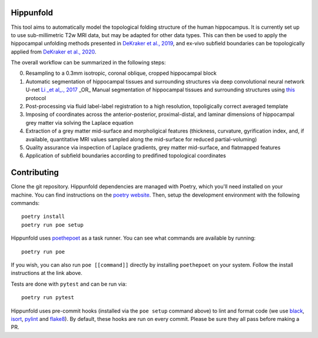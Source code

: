 Hippunfold
==========

.. image:: https://readthedocs.org/projects/hippunfold/badge/?version=latest
   :target: https://hippunfold.readthedocs.io/en/latest/?badge=latest
   :alt: Documentation Status


.. image:: https://circleci.com/gh/khanlab/hippunfold.svg?style=svg
   :target: https://circleci.com/gh/khanlab/hippunfold
   :alt: CircleCI



This tool aims to automatically model the topological folding structure of the human hippocampus. It is currently set up to use sub-millimetric T2w MRI data, but may be adapted for other data types. This can then be used to apply the hippocampal unfolding methods presented in `DeKraker et al., 2019 <https://www.sciencedirect.com/science/article/pii/S1053811917309977>`_, and ex-vivo subfield boundaries can be topologically applied from `DeKraker et al., 2020 <https://www.sciencedirect.com/science/article/pii/S105381191930919X?via%3Dihub>`_.

.. image:: https://github.com/khanlab/hippunfold/raw/master/docs/pipeline_overview.png
    :align: center
    :alt: Pipeline Overview

The overall workflow can be summarized in the following steps:

0. Resampling to a 0.3mm isotropic, coronal oblique, cropped hippocampal block

1. Automatic segmentation of hippocampal tissues and surrounding structures via deep convolutional neural network U-net `Li _et al_., 2017 <https://arxiv.org/abs/1707.01992>`_ _OR_ Manual segmentation of hippocampal tissues and surrounding structures using `this <https://ars.els-cdn.com/content/image/1-s2.0-S1053811917309977-mmc1.pdf>`_ protocol

2. Post-processing via fluid label-label registration to a high resolution, topoligically correct averaged template

3. Imposing of coordinates across the anterior-posterior, proximal-distal, and laminar dimensions of hippocampal grey matter via solving the Laplace equation

4. Extraction of a grey matter mid-surface and morpholigical features (thickness, curvature, gyrification index, and, if available, quantitative MRI values sampled along the mid-surface for reduced partial-voluming)

5. Quality assurance via inspection of Laplace gradients, grey matter mid-surface, and flatmapped features

6. Application of subfield boundaries according to predifined topological coordinates



Contributing
============

Clone the git repository. Hippunfold dependencies are managed with Poetry, which you'll need installed on your machine. You can find instructions on the `poetry website <https://python-poetry.org/docs/master/#installation>`_. Then, setup the development environment with the following commands::

  poetry install
  poetry run poe setup

Hippunfold uses `poethepoet <https://github.com/nat-n/poethepoet>`_ as a task runner. You can see what commands are available by running::

    poetry run poe

If you wish, you can also run ``poe [[command]]`` directly by installing ``poethepoet`` on your system. Follow the install instructions at the link above.

Tests are done with ``pytest`` and can be run via::

  poetry run pytest

Hippunfold uses pre-commit hooks (installed via the ``poe setup`` command above) to lint and format code (we use `black <https://github.com/psf/black>`_, `isort <https://github.com/PyCQA/isort>`_, `pylint <https://pylint.org/>`_ and `flake8 <https://flake8.pycqa.org/en/latest/>`_). By default, these hooks are run on every commit. Please be sure they all pass before making a PR.

